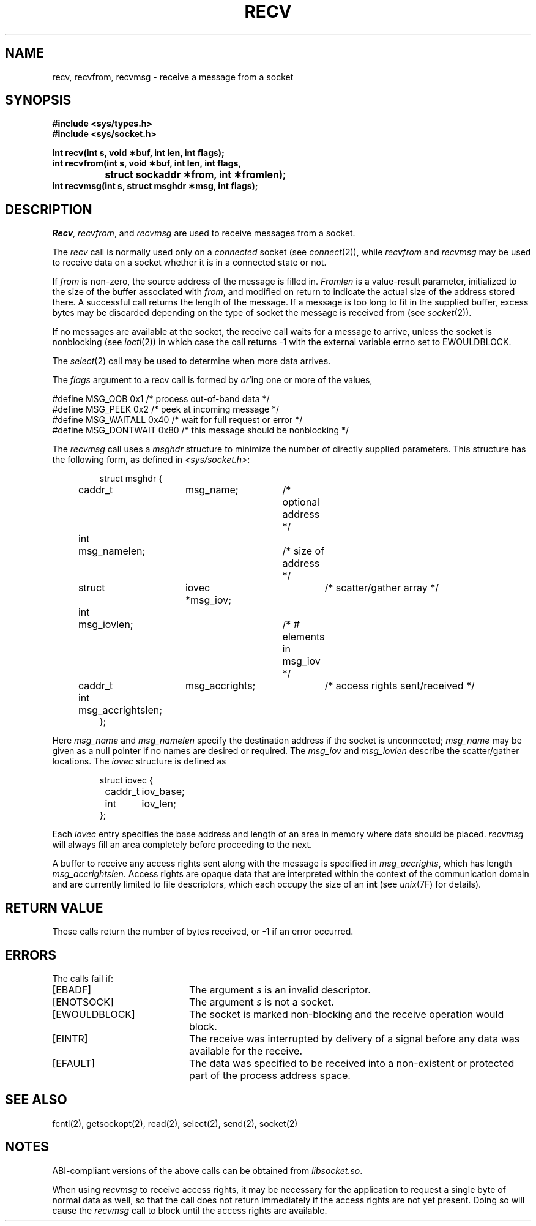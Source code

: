 '\"macro stdmacro
.\" Copyright (c) 1983 Regents of the University of California.
.\" All rights reserved.  The Berkeley software License Agreement
.\" specifies the terms and conditions for redistribution.
.\"
.\"	@(#)recv.2	6.3 (Berkeley) 5/23/86
.\"
.if n .pH man2.recv @(#)recv	30.3 of 2/1/86
.TH RECV 2
.UC 5
.SH NAME
recv, recvfrom, recvmsg \- receive a message from a socket 
.SH SYNOPSIS
.nf
.ft 3
#include <sys/types.h>
#include <sys/socket.h>
.PP
.B "int recv\|(int s, void \(**buf, int len, int flags);"
.sp .5
.B "int recvfrom\|(int s, void \(**buf, int len, int flags,"
.br
.B "		struct sockaddr \(**from, int \(**fromlen);"
.sp .5
.B "int recvmsg\|(int s, struct msghdr \(**msg, int flags);"
.ft 1
.SH DESCRIPTION
.IR Recv ,
.IR recvfrom ,
and
.IR recvmsg
are used to receive messages from a socket.
.PP
The 
.I recv
call is normally used only on a 
.I connected
socket (see
.IR connect (2)),
while 
.I recvfrom
and 
.I recvmsg
may be used to receive data on a socket whether
it is in a connected state or not.
.PP
If
.I from
is non-zero, the source address of the message is filled in.
.I Fromlen
is a value-result parameter, initialized to the size of
the buffer associated with
.IR from ,
and modified on return to indicate the actual size of the
address stored there.
A successful call returns the length of the message.
If a message is too long to fit in the supplied buffer,
excess bytes may be discarded depending on the type of socket
the message is received from (see
.IR socket (2)).
.PP
If no messages are available at the socket, the
receive call waits for a message to arrive, unless
the socket is nonblocking (see
.IR ioctl (2))
in which case the call
returns \-1 with the external variable errno
set to EWOULDBLOCK.
.PP
The
.IR select (2)
call may be used to determine when more data arrives.
.PP
The
.I flags
argument to a recv call is formed by 
.IR or 'ing
one or more of the values,
.PP
.nf
.\".RS
.\".ta \w'#define\ \ 'u +\w'MSG_DONTROUTE\ \ \ 'u +\w'0x\0\0\0\ \ 'u
\0\0#define MSG_OOB      0x1  /* process out-of-band data */
.br
\0\0#define MSG_PEEK     0x2  /* peek at incoming message */
.br
\0\0#define MSG_WAITALL  0x40 /* wait for full request or error */
.br
\0\0#define MSG_DONTWAIT 0x80 /* this message should be nonblocking */
.\".RE
.fi
.PP
The
.I recvmsg
call uses a 
.I msghdr
structure to minimize the number of directly supplied parameters.
This structure has the following form, as defined in
.IR <sys/socket.h> :
.PP
.nf
.RS
.DT
struct msghdr {
	caddr_t	msg_name;	/* optional address */
	int	msg_namelen;	/* size of address */
	struct	iovec *msg_iov;	/* scatter/gather array */
	int	msg_iovlen;	/* # elements in msg_iov */
	caddr_t	msg_accrights;	/* access rights sent/received */
	int	msg_accrightslen;
};
.RE
.fi
.PP
Here
.I msg_name
and
.I msg_namelen
specify the destination address if the socket is unconnected;
.I msg_name
may be given as a null pointer if no names are desired or required.
The 
.I msg_iov
and
.I msg_iovlen
describe the scatter/gather locations.
The 
.I iovec
structure is defined as
.PP
.nf
.RS
.DT
struct iovec {
	caddr_t	iov_base;
	int	iov_len;
};
.RE
.fi
.PP
Each 
.I iovec
entry specifies the base address and length of an area
in memory where data should be placed. 
.I recvmsg
will always fill an area completely before proceeding
to the next.
.PP
A buffer to receive any access rights sent along with the message is specified
in 
.IR msg_accrights ,
which has length
.IR msg_accrightslen .
Access rights are opaque data that
are interpreted within the context of the communication
domain and are currently limited to file descriptors,
which each occupy the size of an
.BR int 
(see
.IR unix (7F)
for details).
.SH "RETURN VALUE
These calls return the number of bytes received, or \-1
if an error occurred.
.SH ERRORS
The calls fail if:
.TP 20
[EBADF]
The argument \f2s\fP is an invalid descriptor.
.TP 20
[ENOTSOCK]
The argument \f2s\fP is not a socket.
.TP 20
[EWOULDBLOCK]
The socket is marked non-blocking and the receive operation
would block.
.TP 20
[EINTR]
The receive was interrupted by delivery of a signal before
any data was available for the receive.
.TP 20
[EFAULT]
The data was specified to be received into a non-existent
or protected part of the process address space.
.SH SEE ALSO
fcntl(2), getsockopt(2), read(2), select(2), send(2), socket(2)
.SH NOTES
ABI-compliant versions of the above calls can be obtained from
.IR libsocket.so .
.PP
When using 
.I recvmsg
to receive access rights, it may be necessary for the application to
request a single byte of normal data as well, so that the
call does not return immediately if the access rights are not yet present.
Doing so will cause the
.I recvmsg
call to block until the access rights are available.
'\".so /pubs/tools/origin.bsd
